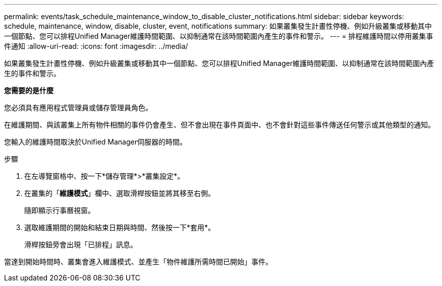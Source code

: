 ---
permalink: events/task_schedule_maintenance_window_to_disable_cluster_notifications.html 
sidebar: sidebar 
keywords: schedule, maintenance, window, disable, cluster, event, notifications 
summary: 如果叢集發生計畫性停機、例如升級叢集或移動其中一個節點、您可以排程Unified Manager維護時間範圍、以抑制通常在該時間範圍內產生的事件和警示。 
---
= 排程維護時間以停用叢集事件通知
:allow-uri-read: 
:icons: font
:imagesdir: ../media/


[role="lead"]
如果叢集發生計畫性停機、例如升級叢集或移動其中一個節點、您可以排程Unified Manager維護時間範圍、以抑制通常在該時間範圍內產生的事件和警示。

*您需要的是什麼*

您必須具有應用程式管理員或儲存管理員角色。

在維護期間、與該叢集上所有物件相關的事件仍會產生、但不會出現在事件頁面中、也不會針對這些事件傳送任何警示或其他類型的通知。

您輸入的維護時間取決於Unified Manager伺服器的時間。

.步驟
. 在左導覽窗格中、按一下*儲存管理*>*叢集設定*。
. 在叢集的「*維護模式*」欄中、選取滑桿按鈕並將其移至右側。
+
隨即顯示行事曆視窗。

. 選取維護期間的開始和結束日期與時間、然後按一下*套用*。
+
滑桿按鈕旁會出現「已排程」訊息。



當達到開始時間時、叢集會進入維護模式、並產生「物件維護所需時間已開始」事件。

